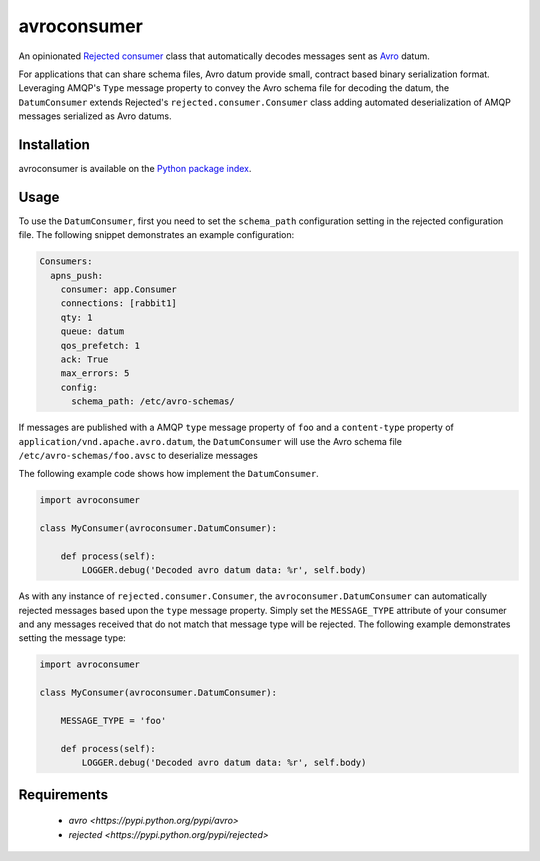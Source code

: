 avroconsumer
============
An opinionated `Rejected consumer <https://github.com/gmr/rejected>`_ class that
automatically decodes messages sent as `Avro <http://avro.apache.org/docs/1.7.7/>`_
datum.

For applications that can share schema files, Avro datum provide small, contract
based binary serialization format. Leveraging AMQP's ``Type`` message property
to convey the Avro schema file for decoding the datum, the ``DatumConsumer``
extends Rejected's ``rejected.consumer.Consumer`` class adding automated
deserialization of AMQP messages serialized as Avro datums.

|Version| |Downloads| |License|

Installation
------------
avroconsumer is available on the `Python package index <https://pypi.python.org/pypi/avroconsumer>`_.

Usage
-----
To use the ``DatumConsumer``, first you need to set the ``schema_path`` configuration
setting in the rejected configuration file. The following snippet demonstrates
an example configuration:

.. code:: yaml

  Consumers:
    apns_push:
      consumer: app.Consumer
      connections: [rabbit1]
      qty: 1
      queue: datum
      qos_prefetch: 1
      ack: True
      max_errors: 5
      config:
        schema_path: /etc/avro-schemas/

If messages are published with a AMQP ``type`` message property of ``foo`` and
a ``content-type`` property of ``application/vnd.apache.avro.datum``, the
``DatumConsumer`` will use the Avro schema file ``/etc/avro-schemas/foo.avsc``
to deserialize messages

The following example code shows how implement the ``DatumConsumer``.

.. code:: python

    import avroconsumer

    class MyConsumer(avroconsumer.DatumConsumer):

        def process(self):
            LOGGER.debug('Decoded avro datum data: %r', self.body)

As with any instance of ``rejected.consumer.Consumer``, the
``avroconsumer.DatumConsumer`` can automatically rejected messages based upon
the ``type`` message property. Simply set the ``MESSAGE_TYPE`` attribute
of your consumer and any messages received that do not match that message type
will be rejected. The following example demonstrates setting the message type:

.. code:: python

    import avroconsumer

    class MyConsumer(avroconsumer.DatumConsumer):

        MESSAGE_TYPE = 'foo'

        def process(self):
            LOGGER.debug('Decoded avro datum data: %r', self.body)

Requirements
------------
 - `avro <https://pypi.python.org/pypi/avro>`
 - `rejected <https://pypi.python.org/pypi/rejected>`

.. |Version| image:: https://img.shields.io/pypi/v/avroconsumer.svg?
   :target: http://badge.fury.io/py/avroconsumer

.. |Downloads| image:: https://img.shields.io/pypi/dm/avroconsumer.svg?
   :target: https://pypi.python.org/pypi/avroconsumer

.. |License| image:: https://img.shields.io/pypi/l/avroconsumer.svg?
   :target: https://avroconsumer.readthedocs.org
